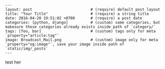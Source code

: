 #+OPTIONS: toc:nil

#+BEGIN_EXAMPLE
---
layout: post                          # (require) default post layout
title: "Your Title"                   # (require) a string title
date: 2016-04-20 19:51:02 +0700       # (require) a post date
categories: [python, django]          # (custom) some categories, but makesure these categories already exists inside path of `category/`
tags: [foo, bar]                      # (custom) tags only for meta `property="article:tag"`
image: Broadcast_Mail.png             # (custom) image only for meta `property="og:image"`, save your image inside path of `static/img/_posts`
---
#+END_EXAMPLE

test her
